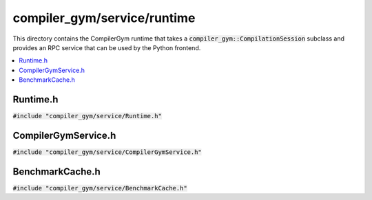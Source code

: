 compiler_gym/service/runtime
============================

This directory contains the CompilerGym runtime that takes a
:code:`compiler_gym::CompilationSession` subclass and provides an RPC service
that can be used by the Python frontend.

.. contents::
 :local:

Runtime.h
---------

:code:`#include "compiler_gym/service/Runtime.h"`

.. doxygenfile:: compiler_gym/service/runtime/Runtime.h


CompilerGymService.h
--------------------

:code:`#include "compiler_gym/service/CompilerGymService.h"`

.. doxygenfile:: compiler_gym/service/runtime/CompilerGymService.h


BenchmarkCache.h
----------------

:code:`#include "compiler_gym/service/BenchmarkCache.h"`

.. doxygenfile:: compiler_gym/service/runtime/BenchmarkCache.h
